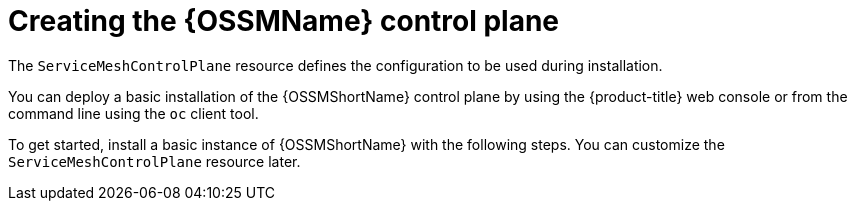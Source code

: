 // Module included in the following assemblies:
// * service_mesh/v2x/installing-ossm.adoc

[id="ossm-control-plane-deploy_{context}"]
= Creating the {OSSMName} control plane

The `ServiceMeshControlPlane` resource defines the configuration to be used during installation.

You can deploy a basic installation of the {OSSMShortName} control plane by using the {product-title} web console or from the command line using the `oc` client tool.

To get started, install a basic instance of {OSSMShortName} with the following steps. You can customize the `ServiceMeshControlPlane` resource later.
